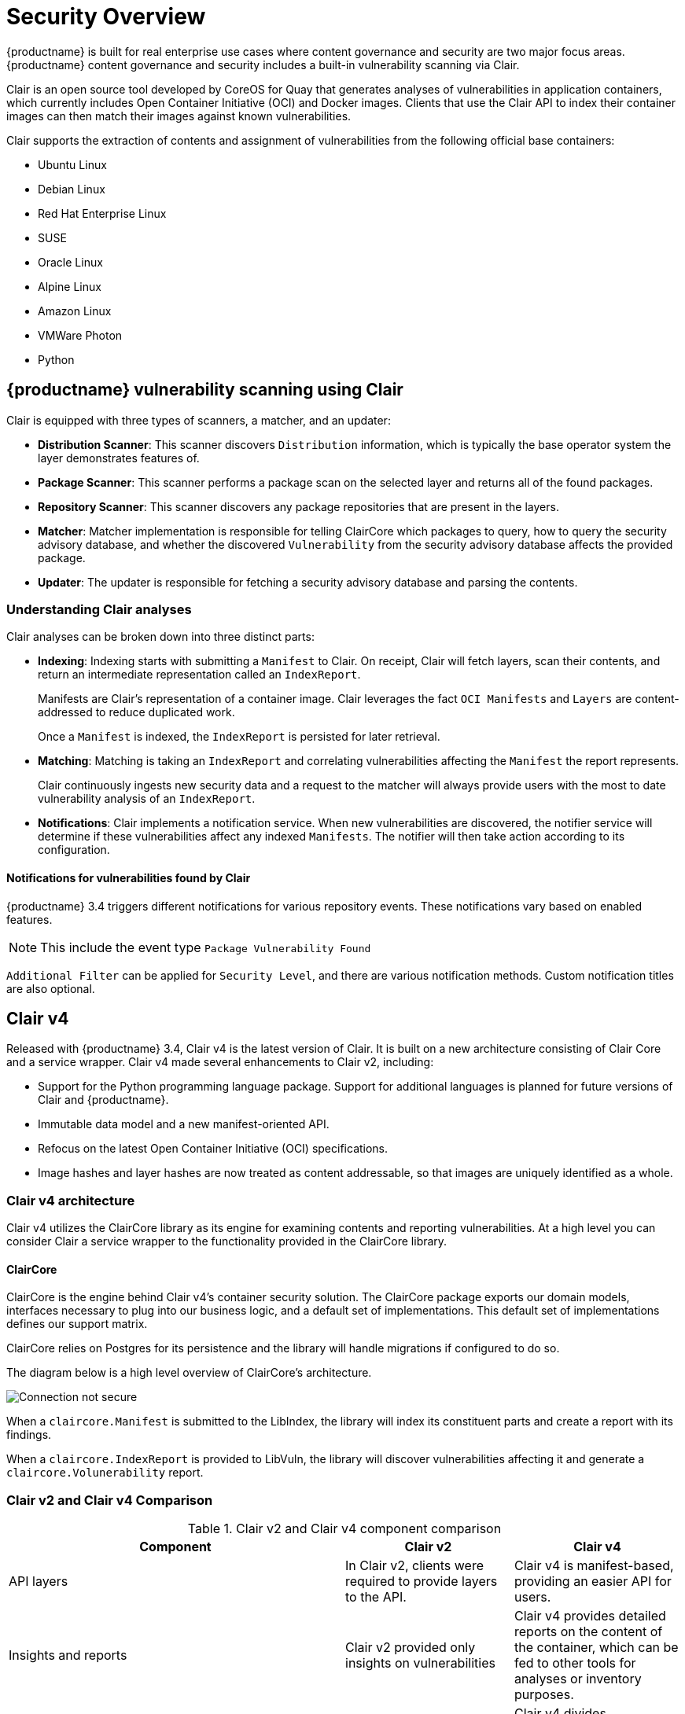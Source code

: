 [[security-intro]]
= Security Overview

{productname} is built for real enterprise use cases where content governance and security are two major focus areas. {productname} content governance and security includes a built-in vulnerability scanning via Clair. 

Clair is an open source tool developed by CoreOS for Quay that generates analyses of vulnerabilities in application containers, which currently includes Open Container Initiative (OCI) and Docker images. Clients that use the Clair API to index their container images can then match their images against known vulnerabilities. 

Clair supports the extraction of contents and assignment of vulnerabilities from the following official base containers: 

* Ubuntu Linux
* Debian Linux
* Red Hat Enterprise Linux
* SUSE
* Oracle Linux
* Alpine Linux
* Amazon Linux
* VMWare Photon
* Python

== {productname} vulnerability scanning using Clair

Clair is equipped with three types of scanners, a matcher, and an updater:

- **Distribution Scanner**: This scanner discovers `Distribution` information, which is typically the base operator system the layer demonstrates features of. 

- **Package Scanner**: This scanner performs a package scan on the selected layer and returns all of the found packages. 

- **Repository Scanner**: This scanner discovers any package repositories that are present in the layers.

- **Matcher**: Matcher implementation is responsible for telling ClairCore which packages to query, how to query the security advisory database, and whether the discovered `Vulnerability` from the security advisory database affects the provided package. 

- **Updater**: The updater is responsible for fetching a security advisory database and parsing the contents. 

=== Understanding Clair analyses

Clair analyses can be broken down into three distinct parts: 

- **Indexing**: Indexing starts with submitting a `Manifest` to Clair. On receipt, Clair will fetch layers, scan their contents, and return an intermediate representation called an `IndexReport`. 
+
Manifests are Clair's representation of a container image. Clair leverages the fact `OCI Manifests` and `Layers` are content-addressed to reduce duplicated work. 
+
Once a `Manifest` is indexed, the `IndexReport` is persisted for later retrieval. 

- **Matching**: Matching is taking an `IndexReport` and correlating vulnerabilities affecting the `Manifest` the report represents. 
+
Clair continuously ingests new security data and a request to the matcher will always provide users with the most to date vulnerability analysis of an `IndexReport`. 

- **Notifications**: Clair implements a notification service. When new vulnerabilities are discovered, the notifier service will determine if these vulnerabilities affect any indexed `Manifests`. The notifier will then take action according to its configuration.

==== Notifications for vulnerabilities found by Clair

{productname} 3.4 triggers different notifications for various repository events. These notifications vary based on enabled features. 

[NOTE]
====
This include the event type `Package Vulnerability Found`
====

`Additional Filter` can be applied for `Security Level`, and there are various notification methods. Custom notification titles are also optional.  

== Clair v4
Released with {productname} 3.4, Clair v4 is the latest version of Clair. It is built on a new architecture consisting of Clair Core and a service wrapper. Clair v4  made several enhancements to Clair v2, including: 

* Support for the Python programming language package. Support for additional languages is planned for future versions of Clair and {productname}.
* Immutable data model and a new manifest-oriented API.
* Refocus on the latest Open Container Initiative (OCI) specifications.
* Image hashes and layer hashes are now treated as content addressable, so that images are uniquely identified as a whole. 

=== Clair v4 architecture

Clair v4 utilizes the ClairCore library as its engine for examining contents and reporting vulnerabilities. At a high level you can consider Clair a service wrapper to the functionality provided in the ClairCore library. 

==== ClairCore 

ClairCore is the engine behind Clair v4's container security solution. The ClairCore package exports our domain models, interfaces necessary to plug into our business logic, and a default set of implementations. This default set of implementations defines our support matrix. 

ClairCore relies on Postgres for its persistence and the library will handle migrations if configured to do so. 

The diagram below is a high level overview of ClairCore's architecture.

image:clair-core-architecture.png[Connection not secure]

When a `claircore.Manifest` is submitted to the LibIndex, the library will index its constituent parts and create a report with its findings. 

When a `claircore.IndexReport` is provided to LibVuln, the library will discover vulnerabilities affecting it and generate a `claircore.Volunerability` report. 

=== Clair v2 and Clair v4 Comparison

.Clair v2 and Clair v4 component comparison
[cols="2,1,1",options="header"]
|===
|Component |Clair v2 |Clair v4
|API layers
|In Clair v2, clients were required to provide layers to the API. 
|Clair v4 is manifest-based, providing an easier API for users. 

|Insights and reports
|Clair v2 provided only insights on vulnerabilities
|Clair v4 provides detailed reports on the content of the container, which can be fed to other tools for analyses or inventory purposes. 

|Architecture
|Clair v2 ran as a monolithic application. 
|Clair v4 divides functionality across multiple services for ease of development and scaling use cases. 

|Support for language packages
|Clair v2 does not support computer language packages. 
|Clair v4 supports Python language packages, with plans of adding more in future versions. 

|Package locator
|Clair v2 did not provide details on where packages were located inside of the container. 
|Clair v4 identifies where packages are located inside of the container. 
|===

=== Migrating from Clair v2 to Clair v4 

Starting with {productname} 3.4, Clair v4 will be used by default. It will also be the only version of Clair continually supported, as older {productname} versions are not supported with Clair v4 in production. Users should continue using Clair v2 if using a version of {productname} earlier than 3.4. 

Existing {productname} 3.3 deployments will be upgraded to Clair v4 when managed via the {productname} Operator. Manually upgraded {productname} deployments can install Clair v4 side-by-side, which will cause the following:

* All new image vulnerability scans to be performed by Clair v4
* Existing images to be rescanned by Clair v4

=== Clair v4 limitations

The following limitations are currently being addressed by the development team: 

* As of Clair v4, both operating system level and programming language packages are covered. The latter is currently limited to Python, however support for other languages will be added in the future. 

* There is currently limited multi-arch support on Clair v4, which works for package managers like `rpm`, `yum`, and `dnf` that compensates for differences in endianess. 

* Clair v4 does not currently support MSFT Windows images. 

* Clair v4 does not currently support slim/scratch container images. 

=== Air-gapped Clair v4

{productname} 3.4 and Clair v4 are supported in disconnected environments. By default, Clair v4 will attempt to run automated updates against Red Hat servers. When Clair v4 in network environments is disconnected from the internet: 

* The Clair v4 auto-update is disabled in the Clair `config` bundle. 
* On a system with internet access, the vulnerability database updates is performed manually and exported to a disk. 
* The on-disk data is then transferred to the target system with offline media. It is then manually imported. 


 
